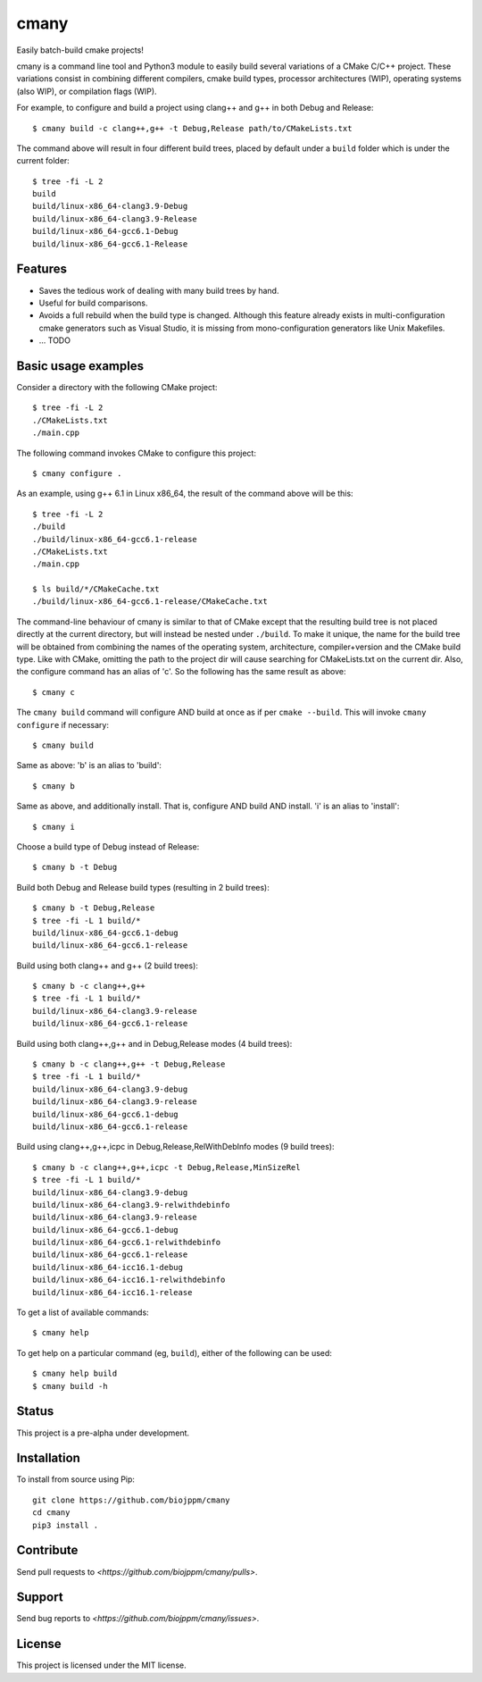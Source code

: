cmany
=====

.. image:: https://travis-ci.org/biojppm/cmany.svg?branch=master
    :target: https://travis-ci.org/biojppm/cmany

.. image:: https://ci.appveyor.com/api/projects/status/github/biojppm/cmany?branch=master&svg=true
    :target: https://ci.appveyor.com/api/projects/status/github/biojppm/cmany

Easily batch-build cmake projects!

cmany is a command line tool and Python3 module to easily build
several variations of a CMake C/C++ project. These variations
consist in combining different compilers, cmake build types, processor
architectures (WIP), operating systems (also WIP), or compilation flags (WIP).

For example, to configure and build a project using clang++ and g++
in both Debug and Release::

    $ cmany build -c clang++,g++ -t Debug,Release path/to/CMakeLists.txt

The command above will result in four different build trees, placed by default
under a ``build`` folder which is under the current folder::

    $ tree -fi -L 2
    build
    build/linux-x86_64-clang3.9-Debug
    build/linux-x86_64-clang3.9-Release
    build/linux-x86_64-gcc6.1-Debug
    build/linux-x86_64-gcc6.1-Release


Features
--------

* Saves the tedious work of dealing with many build trees by hand.
* Useful for build comparisons.
* Avoids a full rebuild when the build type is changed. Although this feature already exists in multi-configuration cmake generators such as Visual Studio, it is missing from mono-configuration generators like Unix Makefiles.
* ... TODO


Basic usage examples
--------------------

Consider a directory with the following CMake project::

    $ tree -fi -L 2
    ./CMakeLists.txt
    ./main.cpp

The following command invokes CMake to configure this project::

    $ cmany configure .

As an example, using g++ 6.1 in Linux x86_64, the result of the command above
will be this::

    $ tree -fi -L 2
    ./build
    ./build/linux-x86_64-gcc6.1-release
    ./CMakeLists.txt
    ./main.cpp
     
    $ ls build/*/CMakeCache.txt
    ./build/linux-x86_64-gcc6.1-release/CMakeCache.txt

The command-line behaviour of cmany is similar to that of CMake
except that the resulting build tree is not placed directly at the current
directory, but will instead be nested under ``./build``. To make it unique, the
name for the build tree will be obtained from combining the names of the
operating system, architecture, compiler+version and the CMake build type.
Like with CMake, omitting the path to the project dir will cause
searching for CMakeLists.txt on the current dir. Also, the configure
command has an alias of 'c'. So the following has the same result as above::

    $ cmany c

The ``cmany build`` command will configure AND build at once as if per
``cmake --build``. This will invoke ``cmany configure`` if necessary::

    $ cmany build

Same as above: 'b' is an alias to 'build'::

    $ cmany b

Same as above, and additionally install. That is, configure AND build AND install.
'i' is an alias to 'install'::

    $ cmany i

Choose a build type of Debug instead of Release::

    $ cmany b -t Debug

Build both Debug and Release build types (resulting in 2 build trees)::

    $ cmany b -t Debug,Release
    $ tree -fi -L 1 build/*
    build/linux-x86_64-gcc6.1-debug
    build/linux-x86_64-gcc6.1-release

Build using both clang++ and g++ (2 build trees)::

    $ cmany b -c clang++,g++
    $ tree -fi -L 1 build/*
    build/linux-x86_64-clang3.9-release
    build/linux-x86_64-gcc6.1-release

Build using both clang++,g++ and in Debug,Release modes (4 build trees)::

    $ cmany b -c clang++,g++ -t Debug,Release
    $ tree -fi -L 1 build/*
    build/linux-x86_64-clang3.9-debug
    build/linux-x86_64-clang3.9-release
    build/linux-x86_64-gcc6.1-debug
    build/linux-x86_64-gcc6.1-release

Build using clang++,g++,icpc in Debug,Release,RelWithDebInfo modes (9 build trees)::

    $ cmany b -c clang++,g++,icpc -t Debug,Release,MinSizeRel
    $ tree -fi -L 1 build/*
    build/linux-x86_64-clang3.9-debug
    build/linux-x86_64-clang3.9-relwithdebinfo
    build/linux-x86_64-clang3.9-release
    build/linux-x86_64-gcc6.1-debug
    build/linux-x86_64-gcc6.1-relwithdebinfo
    build/linux-x86_64-gcc6.1-release
    build/linux-x86_64-icc16.1-debug
    build/linux-x86_64-icc16.1-relwithdebinfo
    build/linux-x86_64-icc16.1-release

To get a list of available commands::

    $ cmany help

To get help on a particular command (eg, ``build``), either of the following can be used::

    $ cmany help build
    $ cmany build -h


Status
------

This project is a pre-alpha under development.

Installation
------------

To install from source using Pip::

    git clone https://github.com/biojppm/cmany
    cd cmany
    pip3 install .

Contribute
----------

Send pull requests to `<https://github.com/biojppm/cmany/pulls>`.

Support
-------

Send bug reports to `<https://github.com/biojppm/cmany/issues>`.

License
-------

This project is licensed under the MIT license.

